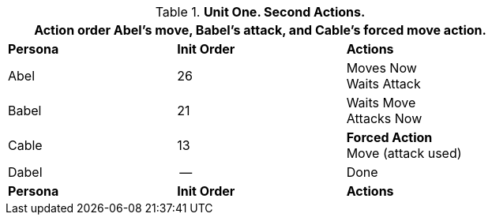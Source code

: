 // Table 33.2 Same unit Second Pass
.*Unit One. Second Actions.*
[width="75%",cols="2*^,<",frame="all", stripes="even"]
|===
3+<|Action order Abel's move, Babel's attack, and Cable's forced move action.

s|Persona
s|Init Order
s|Actions

|Abel
|26
|Moves Now +
Waits Attack

|Babel
|21
|Waits Move +
Attacks Now

|Cable
|13
|*Forced Action* +
Move (attack used)

|Dabel
|--
|Done

s|Persona
s|Init Order
s|Actions
|===